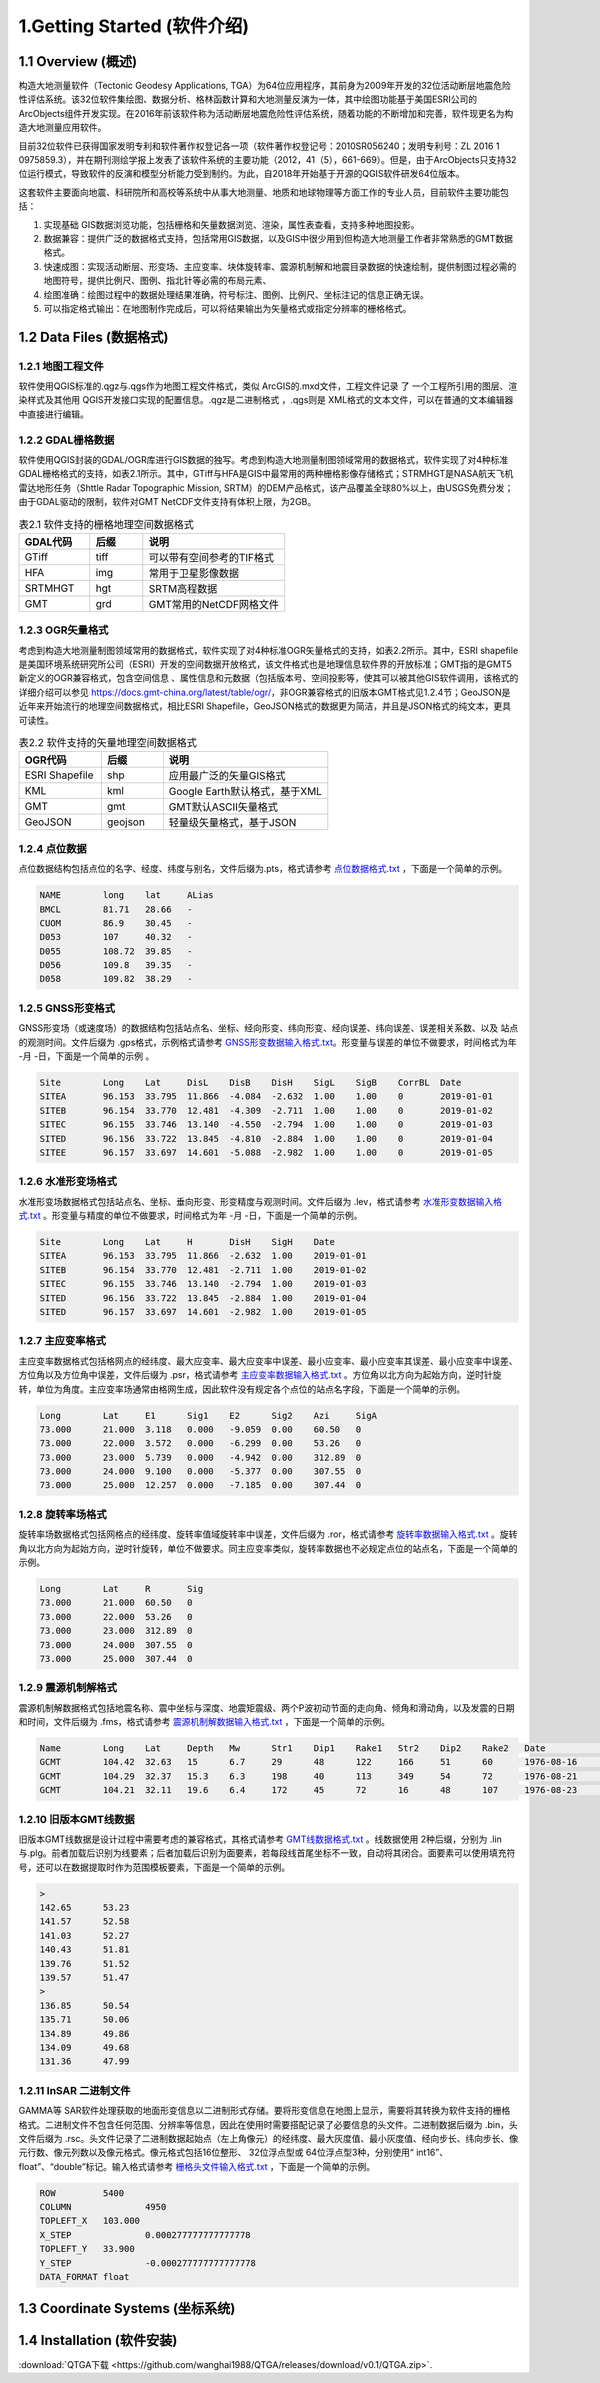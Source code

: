================================
 1.Getting Started (软件介绍)
================================



1.1 Overview (概述)
------------------------

构造大地测量软件（Tectonic Geodesy Applications, TGA）为64位应用程序，其前身为2009年开发的32位活动断层地震危险性评估系统。该32位软件集绘图、数据分析、格林函数计算和大地测量反演为一体，其中绘图功能基于美国ESRI公司的ArcObjects组件开发实现。在2016年前该软件称为活动断层地震危险性评估系统，随着功能的不断增加和完善，软件现更名为构造大地测量应用软件。

目前32位软件已获得国家发明专利和软件著作权登记各一项（软件著作权登记号：2010SR056240；发明专利号：ZL 2016 1 0975859.3），并在期刊测绘学报上发表了该软件系统的主要功能（2012，41（5），661-669）。但是，由于ArcObjects只支持32位运行模式，导致软件的反演和模型分析能力受到制约。为此，自2018年开始基于开源的QGIS软件研发64位版本。

这套软件主要面向地震、科研院所和高校等系统中从事大地测量、地质和地球物理等方面工作的专业人员，目前软件主要功能包括：

(1) 实现基础 GIS数据浏览功能，包括栅格和矢量数据浏览、渲染，属性表查看，支持多种地图投影。
(2) 数据兼容：提供广泛的数据格式支持，包括常用GIS数据，以及GIS中很少用到但构造大地测量工作者非常熟悉的GMT数据格式。
(3) 快速成图：实现活动断层、形变场、主应变率、块体旋转率、震源机制解和地震目录数据的快速绘制，提供制图过程必需的地图符号，提供比例尺、图例、指北针等必需的布局元素、
(4) 绘图准确：绘图过程中的数据处理结果准确，符号标注、图例、比例尺、坐标注记的信息正确无误。
(5) 可以指定格式输出：在地图制作完成后，可以将结果输出为矢量格式或指定分辨率的栅格格式。


1.2 Data Files (数据格式)
------------------------------------

1.2.1 地图工程文件
~~~~~~~~~~~~~~~~~~

软件使用QGIS标准的.qgz与.qgs作为地图工程文件格式，类似 ArcGIS的.mxd文件，工程文件记录 了 一个工程所引用的图层、渲染样式及其他用 QGIS开发接口实现的配置信息。.qgz是二进制格式 ，.qgs则是 XML格式的文本文件，可以在普通的文本编辑器中直接进行编辑。

1.2.2 GDAL栅格数据
~~~~~~~~~~~~~~~~~~

软件使用QGIS封装的GDAL/OGR库进行GIS数据的独写。考虑到构造大地测量制图领域常用的数据格式，软件实现了对4种标准GDAL栅格格式的支持，如表2.1所示。其中，GTiff与HFA是GIS中最常用的两种栅格影像存储格式；STRMHGT是NASA航天飞机雷达地形任务（Shttle Radar Topographic Mission, SRTM）的DEM产品格式，该产品覆盖全球80%以上，由USGS免费分发；由于GDAL驱动的限制，软件对GMT NetCDF文件支持有体积上限，为2GB。

.. list-table:: 表2.1 软件支持的栅格地理空间数据格式
   :widths: 20 15 40
   :header-rows: 1

   * - GDAL代码
     - 后缀
     - 说明
   * - GTiff
     - tiff
     - 可以带有空间参考的TIF格式
   * - HFA
     - img
     - 常用于卫星影像数据
   * - SRTMHGT
     - hgt
     - SRTM高程数据
   * - GMT
     - grd
     - GMT常用的NetCDF网格文件

1.2.3 OGR矢量格式
~~~~~~~~~~~~~~~~~~

考虑到构造大地测量制图领域常用的数据格式，软件实现了对4种标准OGR矢量格式的支持，如表2.2所示。其中，ESRI shapefile是美国环境系统研究所公司（ESRI）开发的空间数据开放格式，该文件格式也是地理信息软件界的开放标准；GMT指的是GMT5新定义的OGR兼容格式，包含空间信息 、属性信息和元数据（包括版本号、空间投影等，使其可以被其他GIS软件调用，该格式的详细介绍可以参见 https://docs.gmt-china.org/latest/table/ogr/，非OGR兼容格式的旧版本GMT格式见1.2.4节；GeoJSON是近年来开始流行的地理空间数据格式，相比ESRI Shapefile，GeoJSON格式的数据更为简洁，并且是JSON格式的纯文本，更具可读性。

.. list-table:: 表2.2 软件支持的矢量地理空间数据格式
   :widths: 20 15 40
   :header-rows: 1

   * - OGR代码
     - 后缀
     - 说明
   * - ESRI Shapefile
     - shp
     - 应用最广泛的矢量GIS格式
   * - KML
     - kml 
     - Google Earth默认格式，基于XML
   * - GMT
     - gmt
     - GMT默认ASCII矢量格式       
   * - GeoJSON
     - geojson
     - 轻量级矢量格式，基于JSON


1.2.4 点位数据
~~~~~~~~~~~~~~~~~~

点位数据结构包括点位的名字、经度、纬度与别名，文件后缀为.pts，格式请参考 `点位数据格式.txt <https://github.com/wanghai1988/qtgahelp/blob/main/files/%E7%82%B9%E4%BD%8D%E6%95%B0%E6%8D%AE%E6%A0%BC%E5%BC%8F.txt>`_ ，下面是一个简单的示例。

.. code-block:: go

    NAME	long	lat     ALias
    BMCL	81.71	28.66	-
    CUOM	86.9	30.45	-
    D053	107	40.32	-
    D055	108.72	39.85	-
    D056	109.8	39.35	-
    D058	109.82	38.29	-


1.2.5 GNSS形变格式
~~~~~~~~~~~~~~~~~~

GNSS形变场（或速度场）的数据结构包括站点名、坐标、经向形变、纬向形变、经向误差、纬向误差、误差相关系数、以及 站点的观测时间。文件后缀为 .gps格式，示例格式请参考 `GNSS形变数据输入格式.txt <https://github.com/wanghai1988/qtgahelp/blob/main/files/GNSS%E5%BD%A2%E5%8F%98%E6%95%B0%E6%8D%AE%E8%BE%93%E5%85%A5%E6%A0%BC%E5%BC%8F.txt>`_。形变量与误差的单位不做要求，时间格式为年 -月 -日，下面是一个简单的示例 。

.. code-block:: go

    Site	Long	Lat	DisL	DisB	DisH	SigL	SigB	CorrBL	Date
    SITEA	96.153	33.795	11.866	-4.084	-2.632	1.00	1.00	0	2019-01-01
    SITEB	96.154	33.770	12.481	-4.309	-2.711	1.00	1.00	0	2019-01-02
    SITEC	96.155	33.746	13.140	-4.550	-2.794	1.00	1.00	0	2019-01-03
    SITED	96.156	33.722	13.845	-4.810	-2.884	1.00	1.00	0	2019-01-04
    SITEE	96.157	33.697	14.601	-5.088	-2.982	1.00	1.00	0	2019-01-05

1.2.6 水准形变场格式
~~~~~~~~~~~~~~~~~~~~

水准形变场数据格式包括站点名、坐标、垂向形变、形变精度与观测时间。文件后缀为 .lev，格式请参考 `水准形变数据输入格式.txt <https://github.com/wanghai1988/qtgahelp/blob/main/files/%E6%B0%B4%E5%87%86%E5%BD%A2%E5%8F%98%E6%95%B0%E6%8D%AE%E8%BE%93%E5%85%A5%E6%A0%BC%E5%BC%8F.txt>`_   。形变量与精度的单位不做要求，时间格式为年 -月 -日，下面是一个简单的示例。

.. code-block:: go

    Site	Long	Lat	H	DisH	SigH	Date
    SITEA	96.153	33.795	11.866	-2.632	1.00	2019-01-01
    SITEB	96.154	33.770	12.481	-2.711	1.00	2019-01-02
    SITEC	96.155	33.746	13.140	-2.794	1.00	2019-01-03
    SITED	96.156	33.722	13.845	-2.884	1.00	2019-01-04
    SITED	96.157	33.697	14.601	-2.982	1.00	2019-01-05


1.2.7 主应变率格式
~~~~~~~~~~~~~~~~~~

主应变率数据格式包括格网点的经纬度、最大应变率、最大应变率中误差、最小应变率、最小应变率其误差、最小应变率中误差、方位角以及方位角中误差，文件后缀为 .psr，格式请参考 `主应变率数据输入格式.txt <https://github.com/wanghai1988/qtgahelp/blob/main/files/%E4%B8%BB%E5%BA%94%E5%8F%98%E7%8E%87%E6%95%B0%E6%8D%AE%E8%BE%93%E5%85%A5%E6%A0%BC%E5%BC%8F.txt>`_ 。方位角以北方向为起始方向，逆时针旋转，单位为角度。主应变率场通常由格网生成，因此软件没有规定各个点位的站点名字段，下面是一个简单的示例。

.. code-block:: go

    Long	Lat	E1	Sig1	E2	Sig2	Azi	SigA
    73.000	21.000	3.118	0.000	-9.059	0.00	60.50	0
    73.000	22.000	3.572	0.000	-6.299	0.00	53.26	0
    73.000	23.000	5.739	0.000	-4.942	0.00	312.89	0
    73.000	24.000	9.100	0.000	-5.377	0.00	307.55	0
    73.000	25.000	12.257	0.000	-7.185	0.00	307.44	0


1.2.8 旋转率场格式
~~~~~~~~~~~~~~~~~~

旋转率场数据格式包括网格点的经纬度、旋转率值域旋转率中误差，文件后缀为 .ror，格式请参考 `旋转率数据输入格式.txt <https://github.com/wanghai1988/qtgahelp/blob/main/files/%E6%97%8B%E8%BD%AC%E7%8E%87%E6%95%B0%E6%8D%AE%E8%BE%93%E5%85%A5%E6%A0%BC%E5%BC%8F.txt>`_ 。旋转角以北方向为起始方向，逆时针旋转，单位不做要求。同主应变率类似，旋转率数据也不必规定点位的站点名，下面是一个简单的示例。

.. code-block:: go

    Long	Lat	R	Sig
    73.000	21.000	60.50	0
    73.000	22.000	53.26	0
    73.000	23.000	312.89	0
    73.000	24.000	307.55	0
    73.000	25.000	307.44	0

1.2.9 震源机制解格式
~~~~~~~~~~~~~~~~~~~~

震源机制解数据格式包括地震名称、震中坐标与深度、地震矩震级、两个P波初动节面的走向角、倾角和滑动角，以及发震的日期和时间，文件后缀为 .fms，格式请参考 `震源机制解数据输入格式.txt <https://github.com/wanghai1988/qtgahelp/blob/main/files/%E9%9C%87%E6%BA%90%E6%9C%BA%E5%88%B6%E8%A7%A3%E6%95%B0%E6%8D%AE%E8%BE%93%E5%85%A5%E6%A0%BC%E5%BC%8F.txt>`_ ，下面是一个简单的示例。

.. code-block:: go

    Name	Long	Lat	Depth	Mw	Str1	Dip1	Rake1	Str2	Dip2	Rake2	Date		Time
    GCMT	104.42	32.63	15	6.7	29	48	122	166	51	60	1976-08-16	14:06:55
    GCMT	104.29	32.37	15.3	6.3	198	40	113	349	54	72	1976-08-21	21:49:58
    GCMT	104.21	32.11	19.6	6.4	172	45	72	16	48	107	1976-08-23	03:30:12


1.2.10 旧版本GMT线数据
~~~~~~~~~~~~~~~~~~~~~~~~
旧版本GMT线数据是设计过程中需要考虑的兼容格式，其格式请参考 `GMT线数据格式.txt <https://github.com/wanghai1988/qtgahelp/blob/main/files/GMT%E7%BA%BF%E6%95%B0%E6%8D%AE%E6%A0%BC%E5%BC%8F.txt>`_ 。线数据使用 2种后缀，分别为 .lin与.plg。前者加载后识别为线要素；后者加载后识别为面要素，若每段线首尾坐标不一致，自动将其闭合。面要素可以使用填充符号，还可以在数据提取时作为范围模板要素，下面是一个简单的示例。

.. code-block:: go

    >
    142.65	53.23
    141.57	52.58
    141.03	52.27
    140.43	51.81
    139.76	51.52
    139.57	51.47
    >
    136.85	50.54
    135.71	50.06
    134.89	49.86
    134.09	49.68
    131.36	47.99

  
1.2.11 InSAR 二进制文件
~~~~~~~~~~~~~~~~~~~~~~~~

GAMMA等 SAR软件处理获取的地面形变信息以二进制形式存储。要将形变信息在地图上显示，需要将其转换为软件支持的栅格格式。二进制文件不包含任何范围、分辨率等信息，因此在使用时需要搭配记录了必要信息的头文件。二进制数据后缀为 .bin，头文件后缀为 .rsc。头文件记录了二进制数据起始点（左上角像元）的经纬度、最大灰度值、最小灰度值、经向步长、纬向步长、像元行数、像元列数以及像元格式。像元格式包括16位整形、 32位浮点型或 64位浮点型3种，分别使用“ int16”、 float”、“double”标记。输入格式请参考 `栅格头文件输入格式.txt <https://github.com/wanghai1988/qtgahelp/blob/main/files/%E6%A0%85%E6%A0%BC%E5%A4%B4%E6%96%87%E4%BB%B6%E8%BE%93%E5%85%A5%E6%A0%BC%E5%BC%8F.txt>`_ ，下面是一个简单的示例。

.. code-block:: go

    ROW		5400
    COLUMN		4950
    TOPLEFT_X	103.000
    X_STEP		0.000277777777777778
    TOPLEFT_Y	33.900
    Y_STEP		-0.000277777777777778
    DATA_FORMAT	float

1.3 Coordinate Systems (坐标系统)
------------------------------------

1.4 Installation (软件安装)
------------------------------------------------------------------------
:download:`QTGA下载 <https://github.com/wanghai1988/QTGA/releases/download/v0.1/QTGA.zip>`.